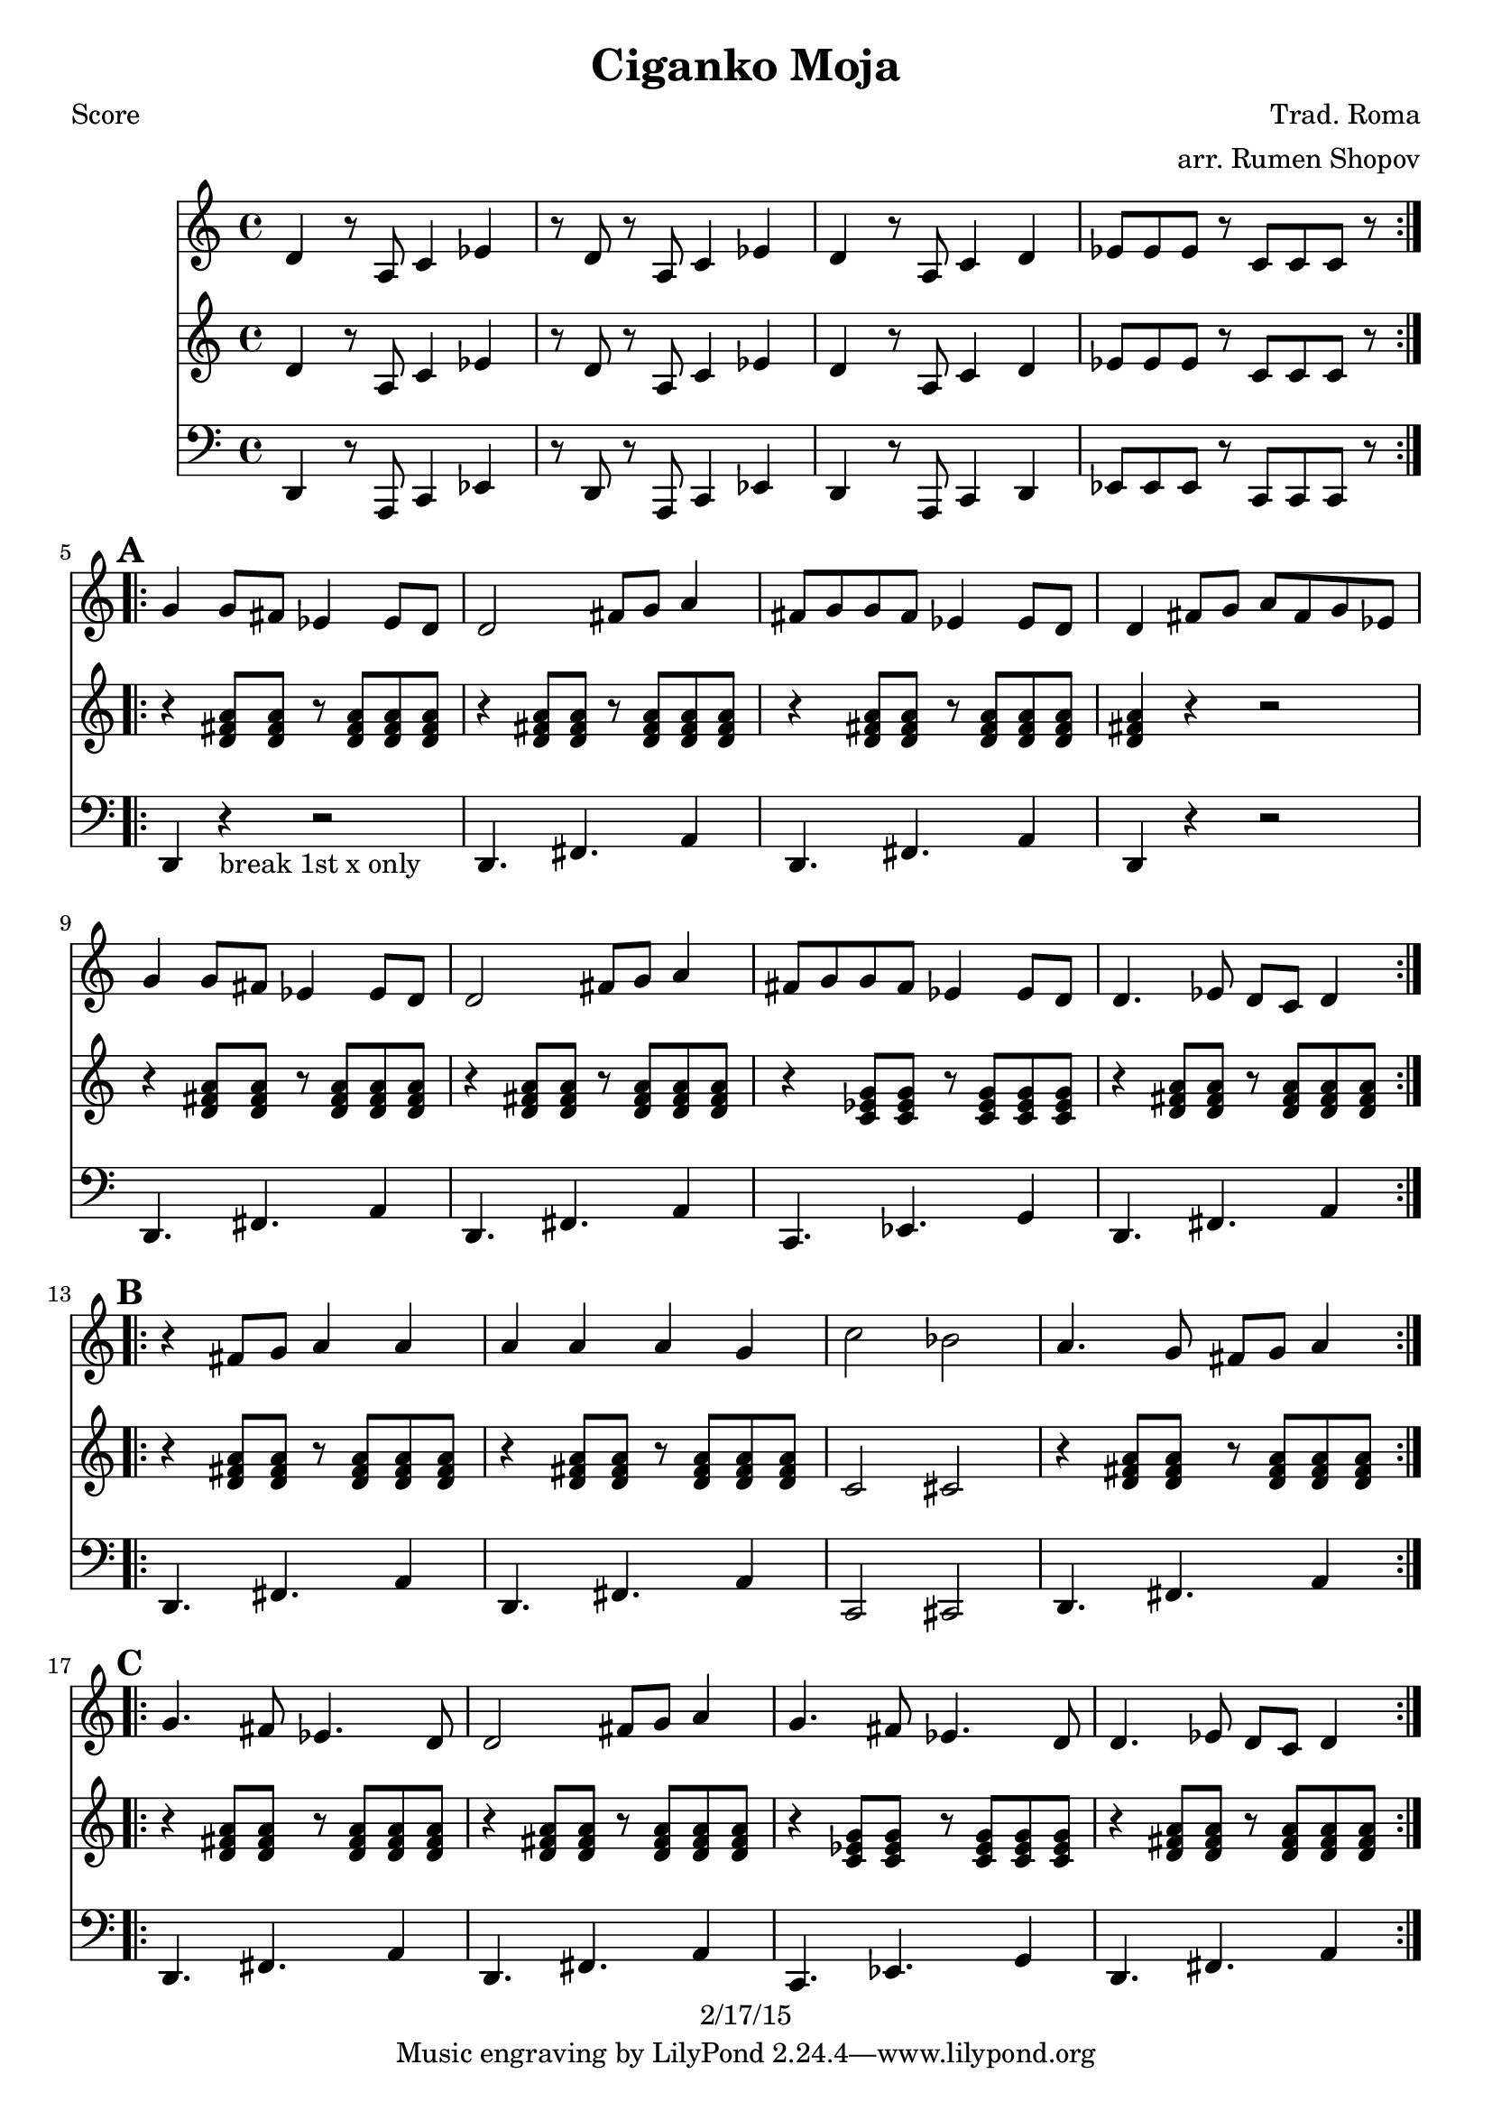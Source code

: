 \version "2.12.2"

\header {
  title = "Ciganko Moja"
  copyright = "2/17/15"
  composer="Trad. Roma"
  arranger="arr. Rumen Shopov"
}

%description:Literally "My Little Romani Girl", this is the title of many songs from Eastern Europe from the <a href="http://voiceofroma.com/">Romani culture</a>. The song we play is a traditional melody taught to us by <a href="http://www.eefc.org/Shopov.shtml">Rumen “Sali” Shopov</a> and local Balkan musician, <a target='_blank' href="http://www.huzzam.com/">Peter Jaques</a>.

%{ SOLO BACKING (WORK IT IN)
   from "ciganko_solo.ly"
   { d4-. r8 fis-. ees4-. fis-. | r8 c-. ees-. fis-. g4-- fis4-. }
   \\
   {  a4-. r8 d-. c4-. d-. | r8 a-. c-. d-. ees4-- d4-.  }

   from "ciganko_solo_backing.ly" (finale)
   <a d>4 _. r8 <d fis>8 _. <c es>4 _. <d fis>4 _. |
   r8 <a c>8 _. <c es>8 _. <d fis>8 _. <es g>4 _- <d fis>4 _. }
%}

%part: melody
melody =  \relative c'' {
  \repeat volta 2 {
    d, r8 a c4 es | r8 d r a c4 es |
    d r8 a c4 d | es8 es es r c c c r
  }

  \break \mark \default %A
  \repeat volta 2 {
    g'4 g8 fis es4 es8 d | d2 fis8 g a4 |
    fis8 g g fis es4 es8 d | d4 fis8 g a fis g es |
    g4 g8 fis es4 es8 d | d2 fis8 g a4 |
    fis8 g g fis es4 es8 d | d4. es8 d c d4
  }

  \break \mark \default %B
  \repeat volta 2 {
    r fis8 g a4 a | a a a g |
    c2 bes | a4. g8 fis g a4
  }

  \break \mark \default %C
  \repeat volta 2 {
    g4. fis8 es4. d8 | d2 fis8 g a4 |
    g4. fis8 es4. d8 | d4. es8 d c d4
  }
}

%part: bass
bass =  \relative c, {
  \repeat volta 2 {
    d r8 a c4 es | r8 d r a c4 es |
    d r8 a c4 d | es8 es es r c c c r
  }

  \break \mark \default %A
  \repeat volta 2 {
    d4 r -"break 1st x only" r2 |
    d4. fis a4 | d,4. fis a4 |
    d, r r2 | d4. fis a4 |
    d,4. fis a4 | c,4. ees g4 |
    d4. fis a4
  }

  \break \mark \default %B
  \repeat volta 2 {
    |
    d,4. fis a4 |
    d,4. fis a4 |
    c,2 cis |
    d4. fis a4
  }

  \break \mark \default %C
  \repeat volta 2 {
    |
    d,4. fis a4 |
    d,4. fis a4 |
    c,4. ees g4 |
    d4. fis a4
  }
}

%part: tenor
tenor =  \relative c'' {
  \repeat volta 2 {
    d, r8 a c4 es | r8 d r a c4 es |
    d r8 a c4 d | es8 es es r c c c r
  }

  \break \mark \default %A
  \repeat volta 2 {
    r4 <d fis a>8 <d fis a> r <d fis a> <d fis a> <d fis a> |
    r4 <d fis a>8 <d fis a> r <d fis a> <d fis a> <d fis a> |
    r4 <d fis a>8 <d fis a> r <d fis a> <d fis a> <d fis a> |
    <d fis a>4 r r2 |
    r4 <d fis a>8 <d fis a> r <d fis a> <d fis a> <d fis a> |
    r4 <d fis a>8 <d fis a> r <d fis a> <d fis a> <d fis a> |
    r4 <c ees g>8 <c ees g> r <c ees g> <c ees g> <c ees g> |
    r4 <d fis a>8 <d fis a> r <d fis a> <d fis a> <d fis a>
  }

  \break \mark \default %B
  \repeat volta 2 {
    r4 <d fis a>8 <d fis a> r <d fis a> <d fis a> <d fis a> |
    r4 <d fis a>8 <d fis a> r <d fis a> <d fis a> <d fis a> |
    c2 cis |
    r4 <d fis a>8 <d fis a> r <d fis a> <d fis a> <d fis a>
  }

  \break \mark \default %C
  \repeat volta 2 {
    r4 <d fis a>8 <d fis a> r <d fis a> <d fis a> <d fis a> |
    r4 <d fis a>8 <d fis a> r <d fis a> <d fis a> <d fis a> |
    r4 <c ees g>8 <c ees g> r <c ees g> <c ees g> <c ees g> |
    r4 <d fis a>8 <d fis a> r <d fis a> <d fis a> <d fis a> |
  }

}

%part: words
words = \markup { }

%part: changes
changes = \chordmode {
}


%layout
\book {
  \header { poet = "Score" }
  \score {
    <<
      \new ChordNames { \set chordChanges = ##t \changes }
      \new Staff {
        \melody
      }
      \new Staff {
        \tenor
      }
      \new Staff {
        \clef bass
        \bass
      }
    >>
  }
  %    \words
}

%layout
\book {
  \header { poet = "Melody - Eb" }
  \score {
    <<
      \new ChordNames { \set chordChanges = ##t \changes }
      \new Staff {
        \transpose ees c' {
          \melody
        }
      }
      \new Staff {
        \transpose ees c' {
          \tenor
        }
      }
      \new Staff {
        \transpose ees c' {

          \clef bass
          \bass
        }
      }
    >>
  }
  %    \words
}



\book {
  \header { poet = "MIDI" }
  \score {
    <<
      \tempo 4 = 200
      \unfoldRepeats	\new Staff {
        \set Staff.midiInstrument = #"trumpet"
        \melody
      }
      \unfoldRepeats	\new Staff {
        \set Staff.midiInstrument = #"alto sax"
        \tenor
      }
      \unfoldRepeats	\new Staff {
        \set Staff.midiInstrument = #"tuba" \clef bass
        \bass
      }
    >>
    \midi { }
  }
}
